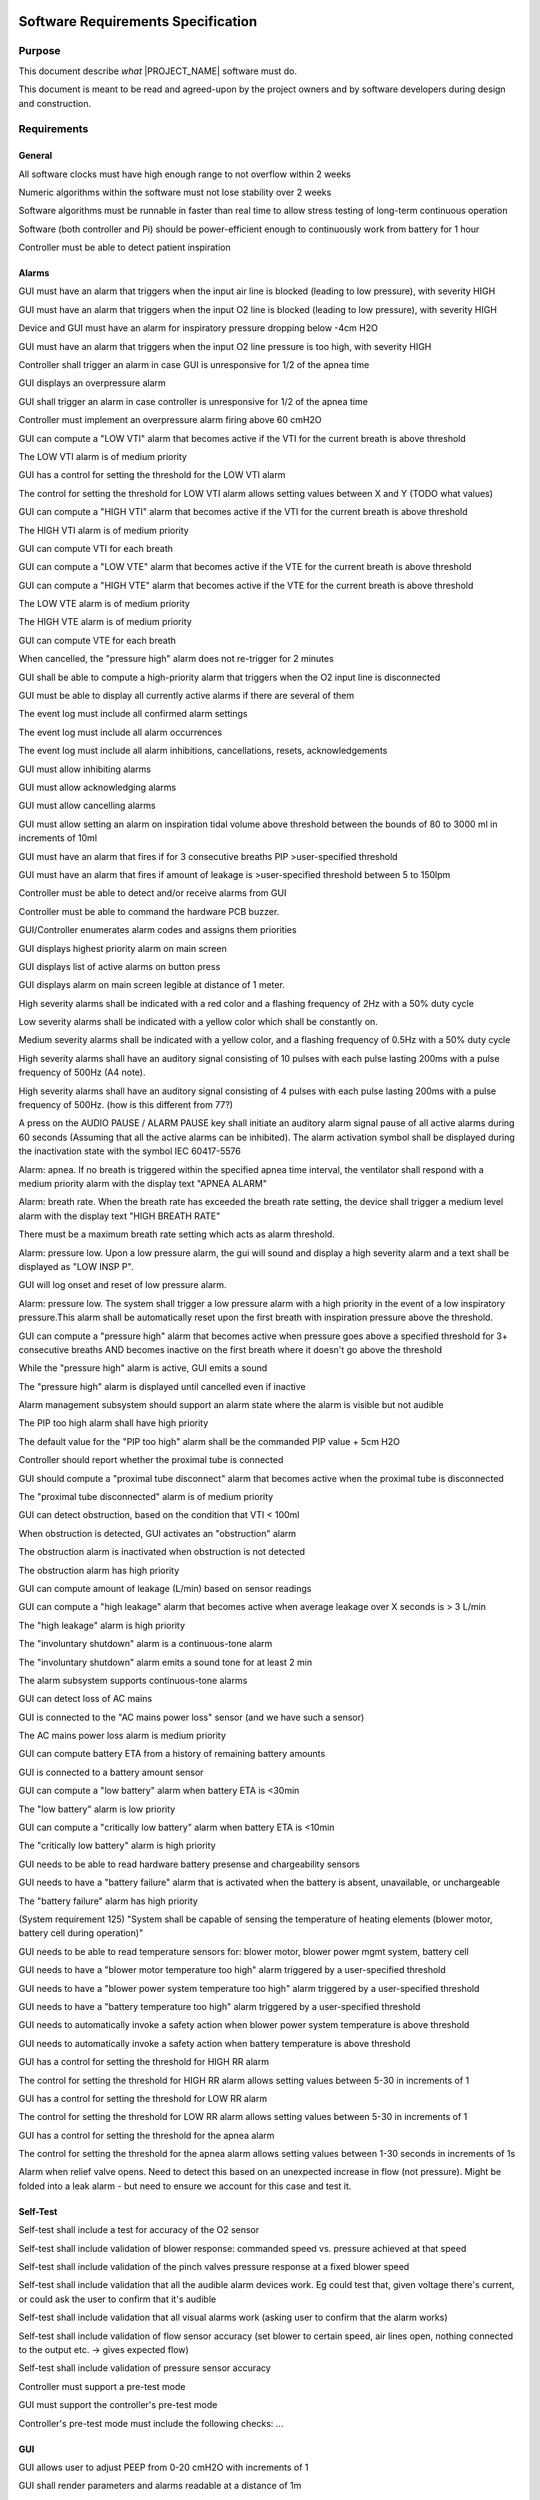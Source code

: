 .. SRS:

Software Requirements Specification
===================================

Purpose
-------

This document describe *what* |PROJECT_NAME| software must do.

This document is meant to be read and agreed-upon by the project owners and by software developers during design and construction.

.. todo:: Specify the functional requirements, performance requirements, interface requirements, safety requirements, hazard mitigations

Requirements
------------

General
^^^^^^^

.. item:: RW-SW-8
   :fulfills: RW-SYS-16

All software clocks must have high enough range to not overflow within 2 weeks

.. item:: RW-SW-9
   :fulfills: RW-SYS-16

Numeric algorithms within the software must not lose stability over 2 weeks

.. item:: RW-SW-10
   :fulfills: RW-SYS-16

Software algorithms must be runnable in faster than real time to allow stress testing of long-term continuous operation

.. item:: RW-SW-18
   :fulfills: RW-SYS-50

Software (both controller and Pi) should be power-efficient enough to continuously work from battery for 1 hour

.. item:: RW-SW-154
   :fulfills: RW-SYS-132

Controller must be able to detect patient inspiration


Alarms
^^^^^^

.. item:: RW-SW-1
   :fulfills:

GUI must have an alarm that triggers when the input air line is blocked (leading to low pressure), with severity HIGH

.. item:: RW-SW-2
   :fulfills:

GUI must have an alarm that triggers when the input O2 line is blocked (leading to low pressure), with severity HIGH

.. item:: RW-SW-3
   :fulfills: RW-SYS-9

Device and GUI must have an alarm for inspiratory pressure dropping below -4cm H2O

.. item:: RW-SW-3
   :fulfills:

GUI must have an alarm that triggers when the input O2 line pressure is too high, with severity HIGH

.. item:: RW-SW-4
   :fulfills:

Controller shall trigger an alarm in case GUI is unresponsive for 1/2 of the apnea time

.. item:: RW-SW-5
   :fulfills: RW-SYS-10

GUI displays an overpressure alarm

.. item:: RW-SW-5
   :fulfills:

GUI shall trigger an alarm in case controller is unresponsive for 1/2 of the apnea time

.. item:: RW-SW-6
   :fulfills: RW-SYS-10

Controller must implement an overpressure alarm firing above 60 cmH2O

.. item:: RW-SW-6
   :fulfills: RW-SYS-113

GUI can compute a "LOW VTI" alarm that becomes active if the VTI for the current breath is above threshold

.. item:: RW-SW-7
   :fulfills:

The LOW VTI alarm is of medium priority

.. item:: RW-SW-8
   :fulfills:

GUI has a control for setting the threshold for the LOW VTI alarm

.. item:: RW-SW-10
   :fulfills:

The control for setting the threshold for LOW VTI alarm allows setting values between X and Y (TODO what values)

.. item:: RW-SW-11
   :fulfills: RW-SYS-113

GUI can compute a "HIGH VTI" alarm that becomes active if the VTI for the current breath is above threshold

.. item:: RW-SW-12
   :fulfills:

The HIGH VTI alarm is of medium priority

.. item:: RW-SW-13
   :fulfills: RW-SYS-113

GUI can compute VTI for each breath

.. item:: RW-SW-14
   :fulfills: RW-SYS-112

GUI can compute a "LOW VTE" alarm that becomes active if the VTE for the current breath is above threshold

.. item:: RW-SW-15
   :fulfills: RW-SYS-112

GUI can compute a "HIGH VTE" alarm that becomes active if the VTE for the current breath is above threshold

.. item:: RW-SW-16
   :fulfills: RW-SYS-112

The LOW VTE alarm is of medium priority

.. item:: RW-SW-17
   :fulfills: RW-SYS-112

The HIGH VTE alarm is of medium priority

.. item:: RW-SW-18
   :fulfills: RW-SYS-112

GUI can compute VTE for each breath

.. item:: RW-SW-19
   :fulfills: RW-SYS-111

When cancelled, the "pressure high" alarm does not re-trigger for 2 minutes

.. item:: RW-SW-20
   :fulfills: RW-SYS-139

GUI shall be able to compute a high-priority alarm that triggers when the O2 input line is disconnected

.. item:: RW-SW-22
   :fulfills: RW-SYS-68

GUI must be able to display all currently active alarms if there are several of them

.. item:: RW-SW-26
   :fulfills: RW-SYS-69

The event log must include all confirmed alarm settings

.. item:: RW-SW-27
   :fulfills: RW-SYS-69

The event log must include all alarm occurrences

.. item:: RW-SW-28
   :fulfills: RW-SYS-69

The event log must include all alarm inhibitions, cancellations, resets, acknowledgements

.. item:: RW-SW-31
   :fulfills: RW-SYS-69

GUI must allow inhibiting alarms

.. item:: RW-SW-32
   :fulfills: RW-SYS-69

GUI must allow acknowledging alarms

.. item:: RW-SW-33
   :fulfills: RW-SYS-111 RW-SYS-69

GUI must allow cancelling alarms

.. item:: RW-SW-39
   :fulfills: RW-SYS-113 RW-SYS-79

GUI must allow setting an alarm on inspiration tidal volume above threshold between the bounds of 80 to 3000 ml in increments of 10ml

.. item:: RW-SW-42
   :fulfills: RW-SYS-111 RW-SYS-80

GUI must have an alarm that fires if for 3 consecutive breaths PIP >user-specified threshold

.. item:: RW-SW-44
   :fulfills: RW-SYS-116 RW-SYS-81

GUI must have an alarm that fires if amount of leakage is >user-specified threshold between 5 to 150lpm

.. item:: RW-SW-66
   :fulfills: RW-SYS-17 RW-SYS-97

Controller must be able to detect and/or receive alarms from GUI

.. item:: RW-SW-67
   :fulfills: RW-SYS-17 RW-SYS-97

Controller must be able to command the hardware PCB buzzer.

.. item:: RW-SW-68
   :fulfills: RW-SYS-98

GUI/Controller enumerates alarm codes and assigns them priorities

.. item:: RW-SW-69
   :fulfills: RW-SYS-68 RW-SYS-99

GUI displays highest priority alarm on main screen

.. item:: RW-SW-70
   :fulfills: RW-SYS-68 RW-SYS-99

GUI displays list of active alarms on button press

.. item:: RW-SW-71
   :fulfills: RW-SYS-17 RW-SYS-97 RW-SYS-100

GUI displays alarm on main screen legible at distance of 1 meter.

.. item:: RW-SW-73
   :fulfills: RW-SYS-101

High severity alarms shall be indicated with a red color and a flashing frequency of 2Hz with a 50% duty cycle

.. item:: RW-SW-74
   :fulfills: RW-SYS-102

Low severity alarms shall be indicated with a yellow color which shall be constantly on.

.. item:: RW-SW-75
   :fulfills: RW-SYS-103

Medium severity alarms shall be indicated with a yellow color, and a flashing frequency of 0.5Hz with a 50% duty cycle

.. item:: RW-SW-76
   :fulfills: RW-SYS-101 RW-SYS-104

High severity alarms shall have an auditory signal consisting of 10 pulses with each pulse lasting 200ms with a pulse frequency of 500Hz (A4 note).

.. item:: RW-SW-77
   :fulfills: RW-SYS-101 RW-SYS-104

High severity alarms shall have an auditory signal consisting of 4 pulses with each pulse lasting 200ms with a pulse frequency of 500Hz. (how is this different from 77?)

.. item:: RW-SW-78
   :fulfills: RW-SYS-106

A press on the AUDIO PAUSE / ALARM PAUSE key shall initiate an auditory alarm signal pause of all active alarms during 60 seconds (Assuming that all the active alarms can be inhibited). The alarm activation symbol shall be displayed during the inactivation state with the symbol IEC 60417-5576

.. item:: RW-SW-80
   :fulfills: RW-SYS-128 RW-SYS-108

Alarm: apnea. If no breath is triggered within the specified apnea time interval, the ventilator shall respond with a medium priority alarm with the display text "APNEA ALARM"

.. item:: RW-SW-82
   :fulfills: RW-SYS-128 RW-SYS-109

Alarm: breath rate. When the breath rate has exceeded the breath rate setting, the device shall trigger a medium level alarm with the display text "HIGH BREATH RATE"

.. item:: RW-SW-83
   :fulfills: RW-SYS-128 RW-SYS-109

There must be a maximum breath rate setting which acts as alarm threshold.

.. item:: RW-SW-84
   :fulfills: RW-SYS-110

Alarm: pressure low. Upon a low pressure alarm, the gui will sound and display a high severity alarm and a text shall be displayed as "LOW INSP P".

.. item:: RW-SW-85
   :fulfills: RW-SYS-110

GUI will log onset and reset of low pressure alarm.

.. item:: RW-SW-86
   :fulfills: RW-SYS-110

Alarm: pressure low. The system shall trigger a low pressure alarm with a high priority in the event of a low inspiratory pressure.This alarm shall be automatically reset upon the first breath with inspiration pressure above the threshold.

.. item:: RW-SW-88
   :fulfills: RW-SYS-111

GUI can compute a "pressure high" alarm that becomes active when pressure goes above a specified threshold for 3+ consecutive breaths AND becomes inactive on the first breath where it doesn't go above the threshold

.. item:: RW-SW-89
   :fulfills: RW-SYS-111

While the "pressure high" alarm is active, GUI emits a sound

.. item:: RW-SW-90
   :fulfills: RW-SYS-111

The "pressure high" alarm is displayed until cancelled even if inactive

.. item:: RW-SW-91
   :fulfills: RW-SYS-111

Alarm management subsystem should support an alarm state where the alarm is visible but not audible

.. item:: RW-SW-93
   :fulfills: RW-SYS-111 RW-SYS-80

The PIP too high alarm shall have high priority

.. item:: RW-SW-94
   :fulfills: RW-SYS-111 RW-SYS-80

The default value for the "PIP too high" alarm shall be the commanded PIP value + 5cm H2O

.. item:: RW-SW-103
   :fulfills: RW-SYS-114

Controller should report whether the proximal tube is connected

.. item:: RW-SW-104
   :fulfills: RW-SYS-114

GUI should compute a "proximal tube disconnect" alarm that becomes active when the proximal tube is disconnected

.. item:: RW-SW-105
   :fulfills: RW-SYS-114

The "proximal tube disconnected" alarm is of medium priority

.. item:: RW-SW-106
   :fulfills: RW-SYS-115

GUI can detect obstruction, based on the condition that VTI < 100ml

.. item:: RW-SW-107
   :fulfills: RW-SYS-115

When obstruction is detected, GUI activates an "obstruction" alarm

.. item:: RW-SW-108
   :fulfills: RW-SYS-115

The obstruction alarm is inactivated when obstruction is not detected

.. item:: RW-SW-109
   :fulfills: RW-SYS-115

The obstruction alarm has high priority

.. item:: RW-SW-110
   :fulfills: RW-SYS-116

GUI can compute amount of leakage (L/min) based on sensor readings

.. item:: RW-SW-111
   :fulfills: RW-SYS-116

GUI can compute a "high leakage" alarm that becomes active when average leakage over X seconds is > 3 L/min

.. item:: RW-SW-112
   :fulfills: RW-SYS-116

The "high leakage" alarm is high priority

.. item:: RW-SW-114
   :fulfills: RW-SYS-117

The "involuntary shutdown" alarm is a continuous-tone alarm

.. item:: RW-SW-115
   :fulfills: RW-SYS-117

The "involuntary shutdown" alarm emits a sound tone for at least 2 min

.. item:: RW-SW-116
   :fulfills: RW-SYS-117

The alarm subsystem supports continuous-tone alarms

.. item:: RW-SW-117
   :fulfills: RW-SYS-118

GUI can detect loss of AC mains

.. item:: RW-SW-118
   :fulfills: RW-SYS-118

GUI is connected to the "AC mains power loss" sensor (and we have such a sensor)

.. item:: RW-SW-119
   :fulfills: RW-SYS-118

The AC mains power loss alarm is medium priority

.. item:: RW-SW-120
   :fulfills: RW-SYS-120 RW-SYS-119

GUI can compute battery ETA from a history of remaining battery amounts

.. item:: RW-SW-121
   :fulfills: RW-SYS-120 RW-SYS-119

GUI is connected to a battery amount sensor

.. item:: RW-SW-122
   :fulfills: RW-SYS-119

GUI can compute a "low battery" alarm when battery ETA is <30min

.. item:: RW-SW-123
   :fulfills: RW-SYS-119

The "low battery" alarm is low priority

.. item:: RW-SW-124
   :fulfills: RW-SYS-120

GUI can compute a "critically low battery" alarm when battery ETA is <10min

.. item:: RW-SW-125
   :fulfills: RW-SYS-120

The "critically low battery" alarm is high priority

.. item:: RW-SW-128
   :fulfills: RW-SYS-121

GUI needs to be able to read hardware battery presense and chargeability sensors

.. item:: RW-SW-129
   :fulfills: RW-SYS-121

GUI needs to have a "battery failure" alarm that is activated when the battery is absent, unavailable, or unchargeable

.. item:: RW-SW-130
   :fulfills: RW-SYS-121

The "battery failure" alarm has high priority

.. item:: RW-SW-131
   :fulfills: RW-SYS-122 RW-SYS-125

(System requirement 125) "System shall be capable of sensing the temperature of heating elements (blower motor, battery cell during operation)"

.. item:: RW-SW-132
   :fulfills: RW-SYS-122

GUI needs to be able to read temperature sensors for: blower motor, blower power mgmt system, battery cell

.. item:: RW-SW-133
   :fulfills: RW-SYS-122

GUI needs to have a "blower motor temperature too high" alarm triggered by a user-specified threshold

.. item:: RW-SW-134
   :fulfills: RW-SYS-122

GUI needs to have a "blower power system temperature too high" alarm triggered by a user-specified threshold

.. item:: RW-SW-135
   :fulfills: RW-SYS-122

GUI needs to have a "battery temperature too high" alarm triggered by a user-specified threshold

.. item:: RW-SW-137
   :fulfills: RW-SYS-122

GUI needs to automatically invoke a safety action when blower power system temperature is above threshold

.. item:: RW-SW-138
   :fulfills: RW-SYS-122

GUI needs to automatically invoke a safety action when battery temperature is above threshold

.. item:: RW-SW-144
   :fulfills: RW-SYS-128

GUI has a control for setting the threshold for HIGH RR alarm

.. item:: RW-SW-145
   :fulfills: RW-SYS-128

The control for setting the threshold for HIGH RR alarm allows setting values between 5-30 in increments of 1

.. item:: RW-SW-146
   :fulfills: RW-SYS-128 RW-SYS-129

GUI has a control for setting the threshold for LOW RR alarm

.. item:: RW-SW-147
   :fulfills: RW-SYS-128 RW-SYS-129

The control for setting the threshold for LOW RR alarm allows setting values between 5-30 in increments of 1

.. item:: RW-SW-148
   :fulfills: RW-SYS-128 RW-SYS-130

GUI has a control for setting the threshold for the apnea alarm

.. item:: RW-SW-149
   :fulfills: RW-SYS-128 RW-SYS-130

The control for setting the threshold for the apnea alarm allows setting values between 1-30 seconds in increments of 1s

.. item:: RW-SW-158
   :fulfills:

Alarm when relief valve opens. Need to detect this based on an unexpected increase in flow (not pressure). Might be folded into a leak alarm - but need to ensure we account for this case and test it.


Self-Test
^^^^^^^^^

.. item:: RW-SW-1
   :fulfills: RW-SYS-131

Self-test shall include a test for accuracy of the O2 sensor

.. item:: RW-SW-2
   :fulfills: RW-SYS-131

Self-test shall include validation of blower response: commanded speed vs. pressure achieved at that speed

.. item:: RW-SW-3
   :fulfills: RW-SYS-131

Self-test shall include validation of the pinch valves pressure response at a fixed blower speed

.. item:: RW-SW-4
   :fulfills: RW-SYS-131

Self-test shall include validation that all the audible alarm devices work. Eg could test that, given voltage there's current, or could ask the user to confirm that it's audible

.. item:: RW-SW-5
   :fulfills: RW-SYS-131

Self-test shall include validation that all visual alarms work (asking user to confirm that the alarm works)

.. item:: RW-SW-6
   :fulfills: RW-SYS-131

Self-test shall include validation of flow sensor accuracy (set blower to certain speed, air lines open, nothing connected to the output etc. -> gives expected flow)

.. item:: RW-SW-7
   :fulfills: RW-SYS-131

Self-test shall include validation of pressure sensor accuracy

.. item:: RW-SW-150
   :fulfills: RW-SYS-131

Controller must support a pre-test mode

.. item:: RW-SW-151
   :fulfills: RW-SYS-131

GUI must support the controller's pre-test mode

.. item:: RW-SW-152
   :fulfills: RW-SYS-131

Controller's pre-test mode must include the following checks: ...


GUI
^^^

.. item:: RW-SW-2
   :fulfills: RW-SYS-5

GUI allows user to adjust PEEP from 0-20 cmH2O with increments of 1

.. item:: RW-SW-11
   :fulfills: RW-SYS-17

GUI shall render parameters and alarms readable at a distance of 1m

.. item:: RW-SW-12
   :fulfills: RW-SYS-20

GUI must allow adjusting RR from 5-30 bpm with increments of 1

.. item:: RW-SW-13
   :fulfills: RW-SYS-21

GUI must allow adjusting IER from 1:1 to 1:4 (Inhale to exhale)

.. item:: RW-SW-24
   :fulfills: RW-SYS-69

GUI must require all ventilation and alarm setting changes to be confirmed

.. item:: RW-SW-34
   :fulfills: RW-SYS-72

GUI must allow adjusting O2 infusion (FiO2) in supplied air from 0.21 to as close to 1 as possible with a minimum of 0.96, adjustable in increments of 0.1.

.. item:: RW-SW-35
   :fulfills: RW-SYS-77

GUI must allow adjusting HFNC flow rate from 0 to 60 L/min in increments of 5(TBD) L/min

.. item:: RW-SW-43
   :fulfills: RW-SYS-116 RW-SYS-81

GUI must be able to compute amount of leakage based on controller actuation and sensor readings

.. item:: RW-SW-46
   :fulfills: RW-SYS-3 RW-SYS-83

GUI must display patient pressure measured at the gas outlet port, based on data from controller

.. item:: RW-SW-47
   :fulfills: RW-SYS-3 RW-SYS-83

GUI graph refresh rate must be >= 20 Hz

.. item:: RW-SW-48
   :fulfills: RW-SYS-3 RW-SYS-83

GUI graph duration must be 30 seconds

.. item:: RW-SW-49
   :fulfills: RW-SYS-32 RW-SYS-84

GUI must display a reading of inspiratory tidal volume in the range 0..1000mL with resolution of 1mL

.. item:: RW-SW-50
   :fulfills: RW-SYS-21 RW-SYS-85

GUI must display the ratio of inspiration time to expiration time of the most recent breath in the range  10:1 to 1:200 with display resolution of 0.1 for values under 10 and 1 for values over 10. Transition from inspire to expire is defined as being after the plateau

.. item:: RW-SW-53
   :fulfills: RW-SYS-5 RW-SYS-86

GUI must display a reading of PEEP for the most recent breath in increments of 1 cmH2O

.. item:: RW-SW-54
   :fulfills: RW-SYS-32 RW-SYS-87

GUI must display a graph of volume provided to the patient

.. item:: RW-SW-92
   :fulfills: RW-SYS-87

The GUI shall display the flow rate provided to the patient as a graph with duration of 30 seconds updated at a rate >=20Hz and units of liters / minute.

.. item:: RW-SW-96
   :fulfills: RW-SYS-72 RW-SYS-138

GUI shall display FiO2 as measured prior to the patient inhale limb

.. item:: RW-SW-99
   :fulfills: RW-SYS-3

GUI shall allow the user to set PIP from 5-55 cmH2O with increments of 1 cm H2O.

.. item:: RW-SW-113
   :fulfills: RW-SYS-117

GUI can detect controller shutdown

.. item:: RW-SW-139
   :fulfills:

In [what modes?] , GUI should have a "rise time" parameter controlling how long it takes from PEEP to PIP

.. item:: RW-SW-141
   :fulfills:

In  GUI should allow setting the "rise parameter" in the range of 0..20% of breath cycle time

.. item:: RW-SW-155
   :fulfills: RW-SYS-132

GUI must allow specifying the assist/control with pressure controlled ventilation mode


Embedded
^^^^^^^^

.. item:: RW-SW-4
   :fulfills: RW-SYS-9

Controller should respond fast enough to prevent pressure dropping below -4cm under ? (under what conditions)

.. item:: RW-SW-7
   :fulfills: RW-SYS-10

Controller should never command pressure to go above 60

.. item:: RW-SW-52
   :fulfills: RW-SYS-5 RW-SYS-86

SW must measure PEEP over each breath (pressure at the end of the breath)

.. item:: RW-SW-55
   :fulfills: RW-SYS-142 RW-SYS-88

For parameters that do not have a different performance target specified, controller shall be able to hit commanded values within 10%

.. item:: RW-SW-56
   :fulfills: RW-SYS-89

Controller should trigger an inspiration cycle when (NEED TO CLARIFY)

.. item:: RW-SW-57
   :fulfills:

Controller should trigger an expiration cycle when

.. item:: RW-SW-59
   :fulfills: RW-SYS-3

Controller should be able to meet PIP targets in the range 5-55cmH2O +/- 5cm

.. item:: RW-SW-62
   :fulfills: RW-SYS-93

Controller should be able to meet commanded breath rate within +- 1 breath

.. item:: RW-SW-63
   :fulfills: RW-SYS-94

Controller should be able to meet commanded pressure during the pressure fall phase within an overshoot of 0.8*PEEP-1 cmH2O

.. item:: RW-SW-64
   :fulfills: RW-SYS-142 RW-SYS-95

Controller should be able to meet commanded PEEP within +-1 H2O + 10% (of what?)

.. item:: RW-SW-95
   :fulfills: RW-SYS-72

Controller shall be able to achieve target FiO2 value within 0.05

.. item:: RW-SW-97
   :fulfills: RW-SYS-72 RW-SYS-138

Controller shall report FiO2 as measured prior to patient inhale limb

.. item:: RW-SW-98
   :fulfills: RW-SYS-137 RW-SYS-63

Controller shall be able to achieve commanded values under different air conditions affecting air density, such as temperature, altitude and humidity

.. item:: RW-SW-153
   :fulfills: RW-SYS-132

Controller must implement assist/control with pressure controlled ventilation mode, where inspiration is triggered by detecting patient inspiration

.. item:: RW-SW-156
   :fulfills:

Controller must have safety measures to avoid acting on absurd commands even in case of data corruption between GUI and controller communication


Logging
^^^^^^^

.. item:: RW-SW-23
   :fulfills: RW-SYS-68

GUI must store an event log in non-volatile memory

.. item:: RW-SW-25
   :fulfills: RW-SYS-69

The event log must include all confirmed ventilation settings

.. item:: RW-SW-29
   :fulfills: RW-SYS-69

The event log must include a date and timestamp

.. item:: RW-SW-30
   :fulfills: RW-SYS-69

The event log must include changes to the system's real time clock by logging the Current Date/Time followed by the new Date/Time


Traceability Matrix
===================
.. item-matrix:: System Requirements to SRS
   :target: RW-SYS-
   :source: RW-SW-
   :sourcetitle: Software Requirements
   :targettitle: System Requirements
   :type: fulfills
